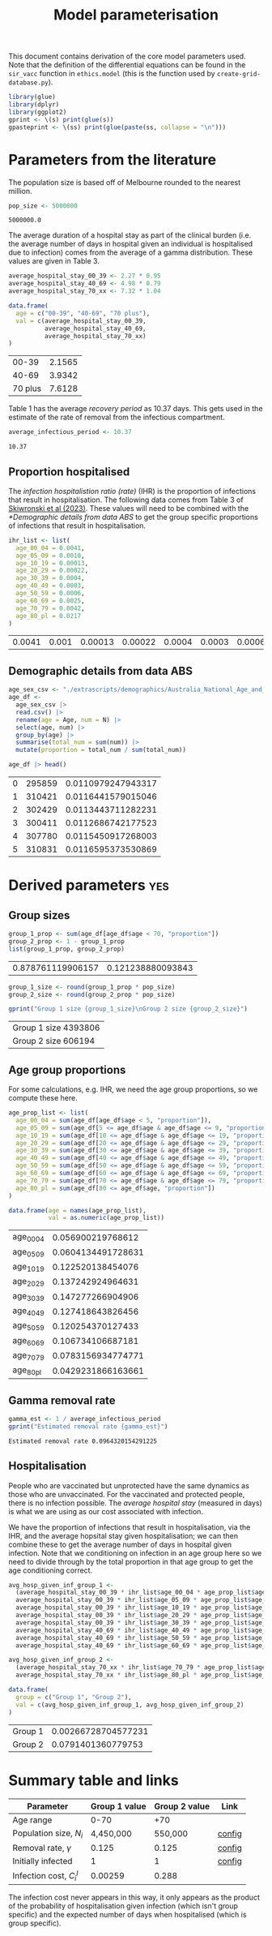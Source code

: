 #+title: Model parameterisation

This document contains derivation of the core model parameters used.
Note that the definition of the differential equations can be found in
the =sir_vacc= function in =ethics.model= (this is the function used
by =create-grid-database.py=).

#+begin_src R :session ethics :exports both
  library(glue)
  library(dplyr)
  library(ggplot2)
  gprint <- \(s) print(glue(s))
  gpasteprint <- \(ss) print(glue(paste(ss, collapse = "\n")))
#+end_src

#+RESULTS:

* Parameters from the literature

The population size is based off of Melbourne rounded to the nearest
million.

#+begin_src R :session ethics :exports both
  pop_size <- 5000000
#+end_src

#+RESULTS:
: 5000000.0

The average duration of a hospital stay as part of the clinical burden
(i.e. the average number of days in hospital given an individual is
hospitalised due to infection) comes from the average of a gamma
distribution. These values are given in Table 3.

#+begin_src R :session ethics :exports both
  average_hospital_stay_00_39 <- 2.27 * 0.95
  average_hospital_stay_40_69 <- 4.98 * 0.79
  average_hospital_stay_70_xx <- 7.32 * 1.04

  data.frame(
    age = c("00-39", "40-69", "70 plus"),
    val = c(average_hospital_stay_00_39,
            average_hospital_stay_40_69,
            average_hospital_stay_70_xx)
  )
#+end_src

#+RESULTS:
|   00-39 | 2.1565 |
|   40-69 | 3.9342 |
| 70 plus | 7.6128 |

Table 1 has the average /recovery period/ as 10.37 days. This gets
used in the estimate of the rate of removal from the infectious
compartment.

#+begin_src R :session ethics :exports both
  average_infectious_period <- 10.37
#+end_src

#+RESULTS:
: 10.37

** Proportion hospitalised

The /infection hospitalistion ratio (rate)/ (IHR) is the proportion of
infections that result in hospitalisation. The following data comes
from Table 3 of [[https://doi.org/10.1503/cmaj.230721][Skiwronski et al (2023)]]. These values will need to be
combined with the [[*Demographic details from data ABS]] to get the group
specific proportions of infections that result in hospitalisation.

#+begin_src R :session ethics :exports both
  ihr_list <- list(
    age_00_04 = 0.0041,
    age_05_09 = 0.0010,
    age_10_19 = 0.00013,
    age_20_29 = 0.00022,
    age_30_39 = 0.0004,
    age_40_49 = 0.0003,
    age_50_59 = 0.0006,
    age_60_69 = 0.0025,
    age_70_79 = 0.0042,
    age_80_pl = 0.0217
  )
#+end_src

#+RESULTS:
| 0.0041 | 0.001 | 0.00013 | 0.00022 | 0.0004 | 0.0003 | 0.0006 | 0.0025 | 0.0042 | 0.0217 |

** Demographic details from data ABS

#+begin_src R :session ethics :exports both
  age_sex_csv <- "./extrascripts/demographics/Australia_National_Age_and_Sex_2023.csv"
  age_df <-
    age_sex_csv |>
    read.csv() |>
    rename(age = Age, num = N) |>
    select(age, num) |>
    group_by(age) |>
    summarise(total_num = sum(num)) |>
    mutate(proportion = total_num / sum(total_num))

  age_df |> head()
#+end_src

#+RESULTS:
| 0 | 295859 | 0.0110979247943317 |
| 1 | 310421 | 0.0116441579015046 |
| 2 | 302429 | 0.0113443711282231 |
| 3 | 300411 | 0.0112686742177523 |
| 4 | 307780 | 0.0115450917268003 |
| 5 | 310831 | 0.0116595373530869 |

* Derived parameters                                                    :yes:

** Group sizes

#+begin_src R :session ethics :exports both
  group_1_prop <- sum(age_df[age_df$age < 70, "proportion"])
  group_2_prop <- 1 - group_1_prop
  list(group_1_prop, group_2_prop)
#+end_src

#+RESULTS:
| 0.878761119906157 | 0.121238880093843 |

#+begin_src R :session ethics :exports both
  group_1_size <- round(group_1_prop * pop_size)
  group_2_size <- round(group_2_prop * pop_size)

  gprint("Group 1 size {group_1_size}\nGroup 2 size {group_2_size}")
#+end_src

#+RESULTS:
| Group 1 size 4393806 |
| Group 2 size 606194  |

** Age group proportions

For some calculations, e.g. IHR, we need the age group proportions, so
we compute these here.

#+begin_src R :session ethics :exports both
  age_prop_list <- list(
    age_00_04 = sum(age_df[age_df$age < 5, "proportion"]),
    age_05_09 = sum(age_df[5 <= age_df$age & age_df$age <= 9, "proportion"]),
    age_10_19 = sum(age_df[10 <= age_df$age & age_df$age <= 19, "proportion"]),
    age_20_29 = sum(age_df[20 <= age_df$age & age_df$age <= 29, "proportion"]),
    age_30_39 = sum(age_df[30 <= age_df$age & age_df$age <= 39, "proportion"]),
    age_40_49 = sum(age_df[40 <= age_df$age & age_df$age <= 49, "proportion"]),
    age_50_59 = sum(age_df[50 <= age_df$age & age_df$age <= 59, "proportion"]),
    age_60_69 = sum(age_df[60 <= age_df$age & age_df$age <= 69, "proportion"]),
    age_70_79 = sum(age_df[70 <= age_df$age & age_df$age <= 79, "proportion"]),
    age_80_pl = sum(age_df[80 <= age_df$age, "proportion"])
  )

  data.frame(age = names(age_prop_list),
             val = as.numeric(age_prop_list))
#+end_src

#+RESULTS:
| age_00_04 |  0.056900219768612 |
| age_05_09 | 0.0604134491728631 |
| age_10_19 |  0.122520138454076 |
| age_20_29 |  0.137242924964631 |
| age_30_39 |  0.147277266904906 |
| age_40_49 |  0.127418643826456 |
| age_50_59 |  0.120254370127433 |
| age_60_69 |  0.106734106687181 |
| age_70_79 | 0.0783156934774771 |
| age_80_pl | 0.0429231866163661 |

** Gamma removal rate

#+begin_src R :session ethics :exports both
  gamma_est <- 1 / average_infectious_period
  gprint("Estimated removal rate {gamma_est}")
#+end_src

#+RESULTS:
: Estimated removal rate 0.0964320154291225

** Hospitalisation

People who are vaccinated but unprotected have the same dynamics as
those who are unvaccinated. For the vaccinated and protected people,
there is no infection possible. The /average hospital stay/ (measured
in days) is what we are using as our cost associated with infection.

We have the proportion of infections that result in hospitalisation,
via the IHR, and the average hopsital stay given hospitalisation; we
can then combine these to get the average number of days in hospital
given infection. Note that we conditioning on infection in an age
group here so we need to divide through by the total proportion in
that age group to get the age conditioning correct.

#+begin_src R :session ethics :exports both
  avg_hosp_given_inf_group_1 <-
    (average_hospital_stay_00_39 * ihr_list$age_00_04 * age_prop_list$age_00_04 +
    average_hospital_stay_00_39 * ihr_list$age_05_09 * age_prop_list$age_05_09 +
    average_hospital_stay_00_39 * ihr_list$age_10_19 * age_prop_list$age_10_19 +
    average_hospital_stay_00_39 * ihr_list$age_20_29 * age_prop_list$age_20_29 +
    average_hospital_stay_00_39 * ihr_list$age_30_39 * age_prop_list$age_30_39 +
    average_hospital_stay_40_69 * ihr_list$age_40_49 * age_prop_list$age_40_49 +
    average_hospital_stay_40_69 * ihr_list$age_50_59 * age_prop_list$age_50_59 +
    average_hospital_stay_40_69 * ihr_list$age_60_69 * age_prop_list$age_60_69) / group_1_prop

  avg_hosp_given_inf_group_2 <-
    (average_hospital_stay_70_xx * ihr_list$age_70_79 * age_prop_list$age_70_79 +
    average_hospital_stay_70_xx * ihr_list$age_80_pl * age_prop_list$age_80_pl) / group_2_prop

  data.frame(
    group = c("Group 1", "Group 2"),
    val = c(avg_hosp_given_inf_group_1, avg_hosp_given_inf_group_2)
  )
#+end_src

#+RESULTS:
| Group 1 | 0.00266728704577231 |
| Group 2 |  0.0791401360779753 |

* Summary table and links


| Parameter                     | Group 1 value | Group 2 value | Link   |
|-------------------------------+---------------+---------------+--------|
| Age range                     |          0-70 |           +70 |        |
| Population size, \(N_{i}\)    |     4,450,000 |       550,000 | [[file:./config/config-2024-10-14_manuscript.json::10][config]] |
| Removal rate, \(\gamma\)      |         0.125 |         0.125 | [[file:./config/config-2024-10-14_manuscript.json::8][config]] |
| Initially infected            |             1 |             1 | [[file:./config/config-2024-10-14_manuscript.json::36][config]] |
| Infection cost, \(C_{i}^{I}\) |       0.00259 |         0.288 |        |

The infection cost never appears in this way, it only appears as the
product of the probability of hospitalisation given infection (which
isn't group specific) and the expected number of days when
hospitalised (which is group specific).
